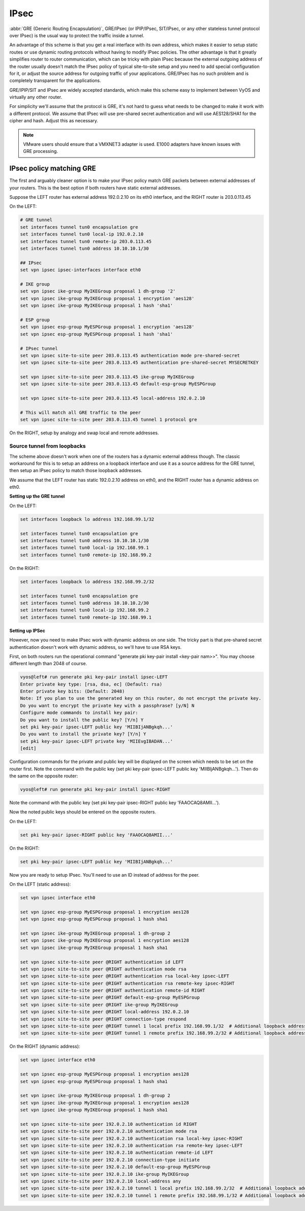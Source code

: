 .. _ipsec:

#####
IPsec
#####

:abbr:`GRE (Generic Routing Encapsulation)`, GRE/IPsec (or IPIP/IPsec,
SIT/IPsec, or any other stateless tunnel protocol over IPsec) is the usual way
to protect the traffic inside a tunnel.

An advantage of this scheme is that you get a real interface with its own
address, which makes it easier to setup static routes or use dynamic routing
protocols without having to modify IPsec policies. The other advantage is that
it greatly simplifies router to router communication, which can be tricky with
plain IPsec because the external outgoing address of the router usually doesn't
match the IPsec policy of typical site-to-site setup and you need to add special
configuration for it, or adjust the source address for outgoing traffic of your
applications. GRE/IPsec has no such problem and is completely transparent for
the applications.

GRE/IPIP/SIT and IPsec are widely accepted standards, which make this scheme
easy to implement between VyOS and virtually any other router.

For simplicity we'll assume that the protocol is GRE, it's not hard to guess
what needs to be changed to make it work with a different protocol. We assume
that IPsec will use pre-shared secret authentication and will use AES128/SHA1
for the cipher and hash. Adjust this as necessary.

.. NOTE:: VMware users should ensure that a VMXNET3 adapter is used. E1000
  adapters have known issues with GRE processing.

*************************
IPsec policy matching GRE
*************************

The first and arguably cleaner option is to make your IPsec policy match GRE
packets between external addresses of your routers. This is the best option if
both routers have static external addresses.

Suppose the LEFT router has external address 192.0.2.10 on its eth0 interface,
and the RIGHT router is 203.0.113.45

On the LEFT:

.. code-block:: none

  # GRE tunnel
  set interfaces tunnel tun0 encapsulation gre
  set interfaces tunnel tun0 local-ip 192.0.2.10
  set interfaces tunnel tun0 remote-ip 203.0.113.45
  set interfaces tunnel tun0 address 10.10.10.1/30

  ## IPsec
  set vpn ipsec ipsec-interfaces interface eth0

  # IKE group
  set vpn ipsec ike-group MyIKEGroup proposal 1 dh-group '2'
  set vpn ipsec ike-group MyIKEGroup proposal 1 encryption 'aes128'
  set vpn ipsec ike-group MyIKEGroup proposal 1 hash 'sha1'

  # ESP group
  set vpn ipsec esp-group MyESPGroup proposal 1 encryption 'aes128'
  set vpn ipsec esp-group MyESPGroup proposal 1 hash 'sha1'

  # IPsec tunnel
  set vpn ipsec site-to-site peer 203.0.113.45 authentication mode pre-shared-secret
  set vpn ipsec site-to-site peer 203.0.113.45 authentication pre-shared-secret MYSECRETKEY

  set vpn ipsec site-to-site peer 203.0.113.45 ike-group MyIKEGroup
  set vpn ipsec site-to-site peer 203.0.113.45 default-esp-group MyESPGroup

  set vpn ipsec site-to-site peer 203.0.113.45 local-address 192.0.2.10

  # This will match all GRE traffic to the peer
  set vpn ipsec site-to-site peer 203.0.113.45 tunnel 1 protocol gre

On the RIGHT, setup by analogy and swap local and remote addresses.


Source tunnel from loopbacks
^^^^^^^^^^^^^^^^^^^^^^^^^^^^

The scheme above doesn't work when one of the routers has a dynamic external
address though. The classic workaround for this is to setup an address on a
loopback interface and use it as a source address for the GRE tunnel, then setup
an IPsec policy to match those loopback addresses.

We assume that the LEFT router has static 192.0.2.10 address on eth0, and the
RIGHT router has a dynamic address on eth0.

**Setting up the GRE tunnel**

On the LEFT:

.. code-block:: none

  set interfaces loopback lo address 192.168.99.1/32

  set interfaces tunnel tun0 encapsulation gre
  set interfaces tunnel tun0 address 10.10.10.1/30
  set interfaces tunnel tun0 local-ip 192.168.99.1
  set interfaces tunnel tun0 remote-ip 192.168.99.2

On the RIGHT:

.. code-block:: none

  set interfaces loopback lo address 192.168.99.2/32

  set interfaces tunnel tun0 encapsulation gre
  set interfaces tunnel tun0 address 10.10.10.2/30
  set interfaces tunnel tun0 local-ip 192.168.99.2
  set interfaces tunnel tun0 remote-ip 192.168.99.1

**Setting up IPSec**

However, now you need to make IPsec work with dynamic address on one side. The
tricky part is that pre-shared secret authentication doesn't work with dynamic
address, so we'll have to use RSA keys.

First, on both routers run the operational command "generate pki key-pair 
install <key-pair nam>>". You may choose different length than 2048 of course.

.. code-block:: none

  vyos@left# run generate pki key-pair install ipsec-LEFT
  Enter private key type: [rsa, dsa, ec] (Default: rsa)
  Enter private key bits: (Default: 2048)
  Note: If you plan to use the generated key on this router, do not encrypt the private key.
  Do you want to encrypt the private key with a passphrase? [y/N] N
  Configure mode commands to install key pair:
  Do you want to install the public key? [Y/n] Y
  set pki key-pair ipsec-LEFT public key 'MIIBIjANBgkqh...'
  Do you want to install the private key? [Y/n] Y
  set pki key-pair ipsec-LEFT private key 'MIIEvgIBADAN...'
  [edit]

Configuration commands for the private and public key will be displayed on the 
screen which needs to be set on the router first.
Note the command with the public key 
(set pki key-pair ipsec-LEFT public key 'MIIBIjANBgkqh...'). 
Then do the same on the opposite router:

.. code-block:: none

  vyos@left# run generate pki key-pair install ipsec-RIGHT

Note the command with the public key 
(set pki key-pair ipsec-RIGHT public key 'FAAOCAQ8AMII...'). 

Now the noted public keys should be entered on the opposite routers.

On the LEFT:

.. code-block:: none

  set pki key-pair ipsec-RIGHT public key 'FAAOCAQ8AMII...'

On the RIGHT:

.. code-block:: none

  set pki key-pair ipsec-LEFT public key 'MIIBIjANBgkqh...'

Now you are ready to setup IPsec. You'll need to use an ID instead of address
for the peer.

On the LEFT (static address):

.. code-block:: none

  set vpn ipsec interface eth0

  set vpn ipsec esp-group MyESPGroup proposal 1 encryption aes128
  set vpn ipsec esp-group MyESPGroup proposal 1 hash sha1

  set vpn ipsec ike-group MyIKEGroup proposal 1 dh-group 2
  set vpn ipsec ike-group MyIKEGroup proposal 1 encryption aes128
  set vpn ipsec ike-group MyIKEGroup proposal 1 hash sha1

  set vpn ipsec site-to-site peer @RIGHT authentication id LEFT
  set vpn ipsec site-to-site peer @RIGHT authentication mode rsa
  set vpn ipsec site-to-site peer @RIGHT authentication rsa local-key ipsec-LEFT
  set vpn ipsec site-to-site peer @RIGHT authentication rsa remote-key ipsec-RIGHT
  set vpn ipsec site-to-site peer @RIGHT authentication remote-id RIGHT
  set vpn ipsec site-to-site peer @RIGHT default-esp-group MyESPGroup
  set vpn ipsec site-to-site peer @RIGHT ike-group MyIKEGroup
  set vpn ipsec site-to-site peer @RIGHT local-address 192.0.2.10
  set vpn ipsec site-to-site peer @RIGHT connection-type respond
  set vpn ipsec site-to-site peer @RIGHT tunnel 1 local prefix 192.168.99.1/32  # Additional loopback address on the local
  set vpn ipsec site-to-site peer @RIGHT tunnel 1 remote prefix 192.168.99.2/32 # Additional loopback address on the remote

On the RIGHT (dynamic address):

.. code-block:: none

  set vpn ipsec interface eth0

  set vpn ipsec esp-group MyESPGroup proposal 1 encryption aes128
  set vpn ipsec esp-group MyESPGroup proposal 1 hash sha1

  set vpn ipsec ike-group MyIKEGroup proposal 1 dh-group 2
  set vpn ipsec ike-group MyIKEGroup proposal 1 encryption aes128
  set vpn ipsec ike-group MyIKEGroup proposal 1 hash sha1

  set vpn ipsec site-to-site peer 192.0.2.10 authentication id RIGHT
  set vpn ipsec site-to-site peer 192.0.2.10 authentication mode rsa
  set vpn ipsec site-to-site peer 192.0.2.10 authentication rsa local-key ipsec-RIGHT
  set vpn ipsec site-to-site peer 192.0.2.10 authentication rsa remote-key ipsec-LEFT
  set vpn ipsec site-to-site peer 192.0.2.10 authentication remote-id LEFT
  set vpn ipsec site-to-site peer 192.0.2.10 connection-type initiate
  set vpn ipsec site-to-site peer 192.0.2.10 default-esp-group MyESPGroup
  set vpn ipsec site-to-site peer 192.0.2.10 ike-group MyIKEGroup
  set vpn ipsec site-to-site peer 192.0.2.10 local-address any
  set vpn ipsec site-to-site peer 192.0.2.10 tunnel 1 local prefix 192.168.99.2/32  # Additional loopback address on the local
  set vpn ipsec site-to-site peer 192.0.2.10 tunnel 1 remote prefix 192.168.99.1/32 # Additional loopback address on the remote
